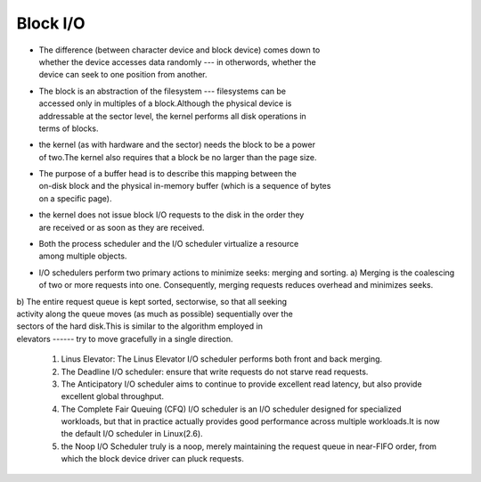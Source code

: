 
Block I/O
=========

-  | The difference (between character device and block device) comes
     down to
   | whether the device accesses data randomly --- in otherwords,
     whether the
   | device can seek to one position from another.

-  | The block is an abstraction of the filesystem --- filesystems can
     be
   | accessed only in multiples of a block.Although the physical device
     is
   | addressable at the sector level, the kernel performs all disk
     operations in
   | terms of blocks.

-  | the kernel (as with hardware and the sector) needs the block to be
     a power
   | of two.The kernel also requires that a block be no larger than the
     page size.

-  | The purpose of a buffer head is to describe this mapping between
     the
   | on-disk block and the physical in-memory buffer (which is a
     sequence of bytes
   | on a specific page).

-  | the kernel does not issue block I/O requests to the disk in the
     order they
   | are received or as soon as they are received.

-  | Both the process scheduler and the I/O scheduler virtualize a
     resource
   | among multiple objects.

-  I/O schedulers perform two primary actions to minimize seeks: merging
   and sorting. a) Merging is the coalescing of two or more requests
   into one.
   Consequently, merging requests reduces overhead and minimizes seeks.

| b) The entire request queue is kept sorted, sectorwise, so that all
  seeking
| activity along the queue moves (as much as possible) sequentially over
  the
| sectors of the hard disk.This is similar to the algorithm employed in
| elevators ------ try to move gracefully in a single direction.

    #. Linus Elevator: The Linus Elevator I/O scheduler performs both
       front and
       back merging.
    #. The Deadline I/O scheduler: ensure that write requests do not
       starve
       read requests.
    #. The Anticipatory I/O scheduler aims to continue to provide
       excellent
       read latency, but also provide excellent global throughput.
    #. The Complete Fair Queuing (CFQ) I/O scheduler is an I/O scheduler
       designed for specialized workloads, but that in practice actually
       provides
       good performance across multiple workloads.It is now the default
       I/O scheduler
       in Linux(2.6).
    #. the Noop I/O Scheduler truly is a noop, merely maintaining the
       request queue in near-FIFO order, from which the block device
       driver can pluck
       requests.
